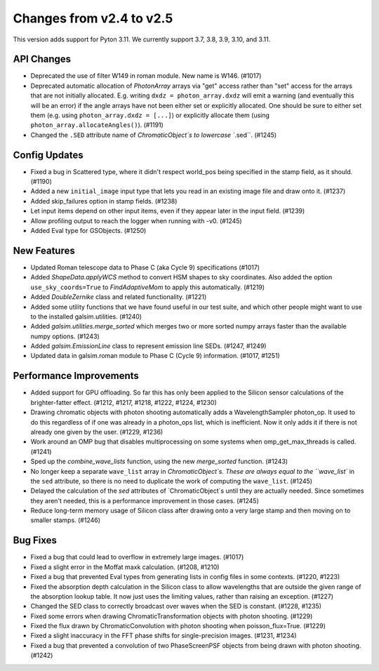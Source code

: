 Changes from v2.4 to v2.5
=========================

This version adds support for Pyton 3.11.  We currently support 3.7, 3.8, 3.9, 3.10, and 3.11.

API Changes
-----------

- Deprecated the use of filter W149 in roman module.  New name is W146. (#1017)
- Deprecated automatic allocation of `PhotonArray` arrays via "get" access rather than
  "set" access for the arrays that are not initially allocated.  E.g. writing
  ``dxdz = photon_array.dxdz`` will emit a warning (and eventually this will be an error)
  if the angle arrays have not been either set or explicitly allocated.  One should be sure
  to either set them (e.g. using ``photon_array.dxdz = [...]``) or explicitly allocate
  them (using ``photon_array.allocateAngles()``).  (#1191)
- Changed the ``.SED`` attribute name of `ChromaticObject`s to lowercase ``.sed``. (#1245)


Config Updates
--------------

- Fixed a bug in Scattered type, where it didn't respect world_pos being specified in the
  stamp field, as it should.  (#1190)
- Added a new ``initial_image`` input type that lets you read in an existing image file
  and draw onto it. (#1237)
- Added skip_failures option in stamp fields.  (#1238)
- Let input items depend on other input items, even if they appear later in the input field.
  (#1239)
- Allow profiling output to reach the logger when running with -v0. (#1245)
- Added Eval type for GSObjects. (#1250)


New Features
------------

- Updated Roman telescope data to Phase C (aka Cycle 9) specifications (#1017)
- Added `ShapeData.applyWCS` method to convert HSM shapes to sky coordinates.  Also added
  the option ``use_sky_coords=True`` to `FindAdaptiveMom` to apply this automatically. (#1219)
- Added `DoubleZernike` class and related functionality. (#1221)
- Added some utility functions that we have found useful in our test suite, and which other
  people might want to use to the installed galsim.utilities. (#1240)
- Added `galsim.utilities.merge_sorted` which merges two or more sorted numpy arrays faster than
  the available numpy options. (#1243)
- Added `galsim.EmissionLine` class to represent emission line SEDs. (#1247, #1249)
- Updated data in galsim.roman module to Phase C (Cycle 9) information. (#1017, #1251)


Performance Improvements
------------------------

- Added support for GPU offloading.  So far this has only been applied to the Silicon sensor
  calculations of the brighter-fatter effect. (#1212, #1217, #1218, #1222, #1224, #1230)
- Drawing chromatic objects with photon shooting automatically adds a WavelengthSampler photon_op.
  It used to do this regardless of if one was already in a photon_ops list, which is inefficient.
  Now it only adds it if there is not already one given by the user. (#1229, #1236)
- Work around an OMP bug that disables multiprocessing on some systems when omp_get_max_threads
  is called. (#1241)
- Sped up the `combine_wave_lists` function, using the new `merge_sorted` function. (#1243)
- No longer keep a separate ``wave_list`` array in `ChromaticObject`s.  These are always
  equal to the ``wave_list`` in the ``sed`` attribute, so there is no need to duplicate the
  work of computing the ``wave_list``. (#1245)
- Delayed the calculation of the `sed` attributes of `ChromaticObject`s until they are actually
  needed.  Since sometimes they aren't needed, this is a performance improvement in those cases.
  (#1245)
- Reduce long-term memory usage of Silicon class after drawing onto a very large stamp and
  then moving on to smaller stamps. (#1246)


Bug Fixes
---------

- Fixed a bug that could lead to overflow in extremely large images. (#1017)
- Fixed a slight error in the Moffat maxk calculation. (#1208, #1210)
- Fixed a bug that prevented Eval types from generating lists in config files in some contexts.
  (#1220, #1223)
- Fixed the absorption depth calculation in the Silicon class to allow wavelengths that are
  outside the given range of the absorption lookup table.  It now just uses the limiting values,
  rather than raising an exception. (#1227)
- Changed the SED class to correctly broadcast over waves when the SED is constant. (#1228, #1235)
- Fixed some errors when drawing ChromaticTransformation objects with photon shooting. (#1229)
- Fixed the flux drawn by ChromaticConvolution with photon shooting when poisson_flux=True. (#1229)
- Fixed a slight inaccuracy in the FFT phase shifts for single-precision images. (#1231, #1234)
- Fixed a bug that prevented a convolution of two PhaseScreenPSF objects from being drawn with
  photon shooting. (#1242)
